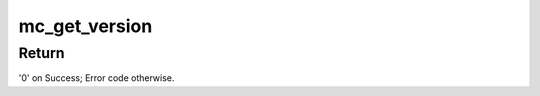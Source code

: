 .. -*- coding: utf-8; mode: rst -*-
.. src-file: drivers/staging/fsl-mc/bus/dpmng.c

.. _`mc_get_version`:

mc_get_version
==============

.. c:function:: int mc_get_version(struct fsl_mc_io *mc_io, u32 cmd_flags, struct mc_version *mc_ver_info)

    Retrieves the Management Complex firmware version information

    :param struct fsl_mc_io \*mc_io:
        Pointer to opaque I/O object

    :param u32 cmd_flags:
        Command flags; one or more of 'MC_CMD_FLAG_'

    :param struct mc_version \*mc_ver_info:
        Returned version information structure

.. _`mc_get_version.return`:

Return
------

'0' on Success; Error code otherwise.

.. This file was automatic generated / don't edit.

